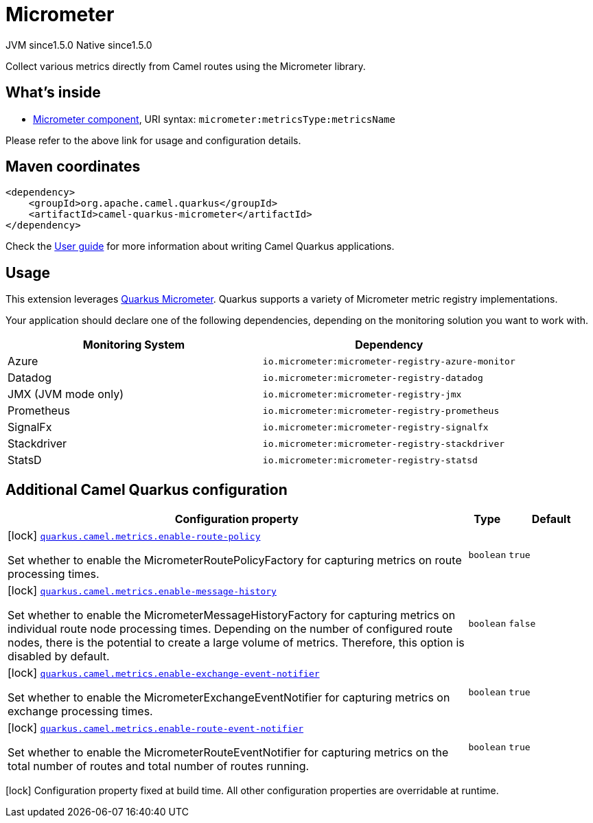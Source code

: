 // Do not edit directly!
// This file was generated by camel-quarkus-maven-plugin:update-extension-doc-page
= Micrometer
:cq-artifact-id: camel-quarkus-micrometer
:cq-native-supported: true
:cq-status: Stable
:cq-description: Collect various metrics directly from Camel routes using the Micrometer library.
:cq-deprecated: false
:cq-jvm-since: 1.5.0
:cq-native-since: 1.5.0

[.badges]
[.badge-key]##JVM since##[.badge-supported]##1.5.0## [.badge-key]##Native since##[.badge-supported]##1.5.0##

Collect various metrics directly from Camel routes using the Micrometer library.

== What's inside

* xref:latest@components::micrometer-component.adoc[Micrometer component], URI syntax: `micrometer:metricsType:metricsName`

Please refer to the above link for usage and configuration details.

== Maven coordinates

[source,xml]
----
<dependency>
    <groupId>org.apache.camel.quarkus</groupId>
    <artifactId>camel-quarkus-micrometer</artifactId>
</dependency>
----

Check the xref:user-guide/index.adoc[User guide] for more information about writing Camel Quarkus applications.

== Usage

This extension leverages https://quarkus.io/guides/micrometer[Quarkus Micrometer]. Quarkus supports a variety of Micrometer metric registry implementations.

Your application should declare one of the following dependencies, depending on the monitoring solution you want to work with.

[cols="50,.^50]
|===
|Monitoring System | Dependency

| Azure

| `io.micrometer:micrometer-registry-azure-monitor`

| Datadog

| `io.micrometer:micrometer-registry-datadog`

| JMX (JVM mode only)

| `io.micrometer:micrometer-registry-jmx`

| Prometheus

| `io.micrometer:micrometer-registry-prometheus`

| SignalFx

| `io.micrometer:micrometer-registry-signalfx`

| Stackdriver

| `io.micrometer:micrometer-registry-stackdriver`

| StatsD

| `io.micrometer:micrometer-registry-statsd`

|===


== Additional Camel Quarkus configuration

[width="100%",cols="80,5,15",options="header"]
|===
| Configuration property | Type | Default


|icon:lock[title=Fixed at build time] [[quarkus.camel.metrics.enable-route-policy]]`link:#quarkus.camel.metrics.enable-route-policy[quarkus.camel.metrics.enable-route-policy]`

Set whether to enable the MicrometerRoutePolicyFactory for capturing metrics on route processing times.
| `boolean`
| `true`

|icon:lock[title=Fixed at build time] [[quarkus.camel.metrics.enable-message-history]]`link:#quarkus.camel.metrics.enable-message-history[quarkus.camel.metrics.enable-message-history]`

Set whether to enable the MicrometerMessageHistoryFactory for capturing metrics on individual route node processing times. Depending on the number of configured route nodes, there is the potential to create a large volume of metrics. Therefore, this option is disabled by default.
| `boolean`
| `false`

|icon:lock[title=Fixed at build time] [[quarkus.camel.metrics.enable-exchange-event-notifier]]`link:#quarkus.camel.metrics.enable-exchange-event-notifier[quarkus.camel.metrics.enable-exchange-event-notifier]`

Set whether to enable the MicrometerExchangeEventNotifier for capturing metrics on exchange processing times.
| `boolean`
| `true`

|icon:lock[title=Fixed at build time] [[quarkus.camel.metrics.enable-route-event-notifier]]`link:#quarkus.camel.metrics.enable-route-event-notifier[quarkus.camel.metrics.enable-route-event-notifier]`

Set whether to enable the MicrometerRouteEventNotifier for capturing metrics on the total number of routes and total number of routes running.
| `boolean`
| `true`
|===

[.configuration-legend]
icon:lock[title=Fixed at build time] Configuration property fixed at build time. All other configuration properties are overridable at runtime.

